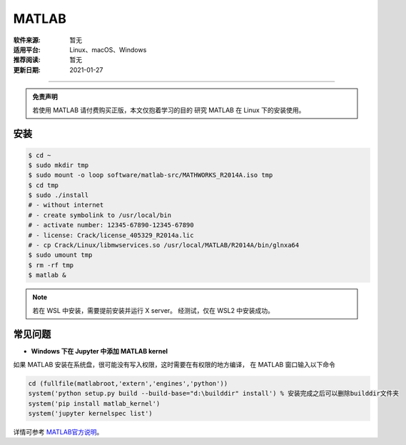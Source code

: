 MATLAB
============

:软件来源: 暂无
:适用平台: Linux、macOS、Windows
:推荐阅读: 暂无
:更新日期: 2021-01-27

------------------------


.. admonition:: 免责声明

   若使用 MATLAB 请付费购买正版，本文仅抱着学习的目的
   研究 MATLAB 在 Linux 下的安装使用。


安装
--------

.. code-block:: bash

    $ cd ~
    $ sudo mkdir tmp
    $ sudo mount -o loop software/matlab-src/MATHWORKS_R2014A.iso tmp
    $ cd tmp
    $ sudo ./install
    # - without internet
    # - create symbolink to /usr/local/bin
    # - activate number: 12345-67890-12345-67890
    # - license: Crack/license_405329_R2014a.lic
    # - cp Crack/Linux/libmwservices.so /usr/local/MATLAB/R2014A/bin/glnxa64
    $ sudo umount tmp
    $ rm -rf tmp
    $ matlab &

.. note::

    若在 WSL 中安装，需要提前安装并运行 X server。
    经测试，仅在 WSL2 中安装成功。

常见问题
---------

- **Windows 下在 Jupyter 中添加 MATLAB kernel**

如果 MATLAB 安装在系统盘，很可能没有写入权限，这时需要在有权限的地方编译，
在 MATLAB 窗口输入以下命令

.. code-block:: matlab

    cd (fullfile(matlabroot,'extern','engines','python'))
    system('python setup.py build --build-base="d:\builddir" install') % 安装完成之后可以删除builddir文件夹
    system('pip install matlab_kernel')
    system('jupyter kernelspec list')

详情可参考 `MATLAB官方说明 <https://ww2.mathworks.cn/help/matlab/matlab_external/install-matlab-engine-api-for-python-in-nondefault-locations.html>`__\ 。
